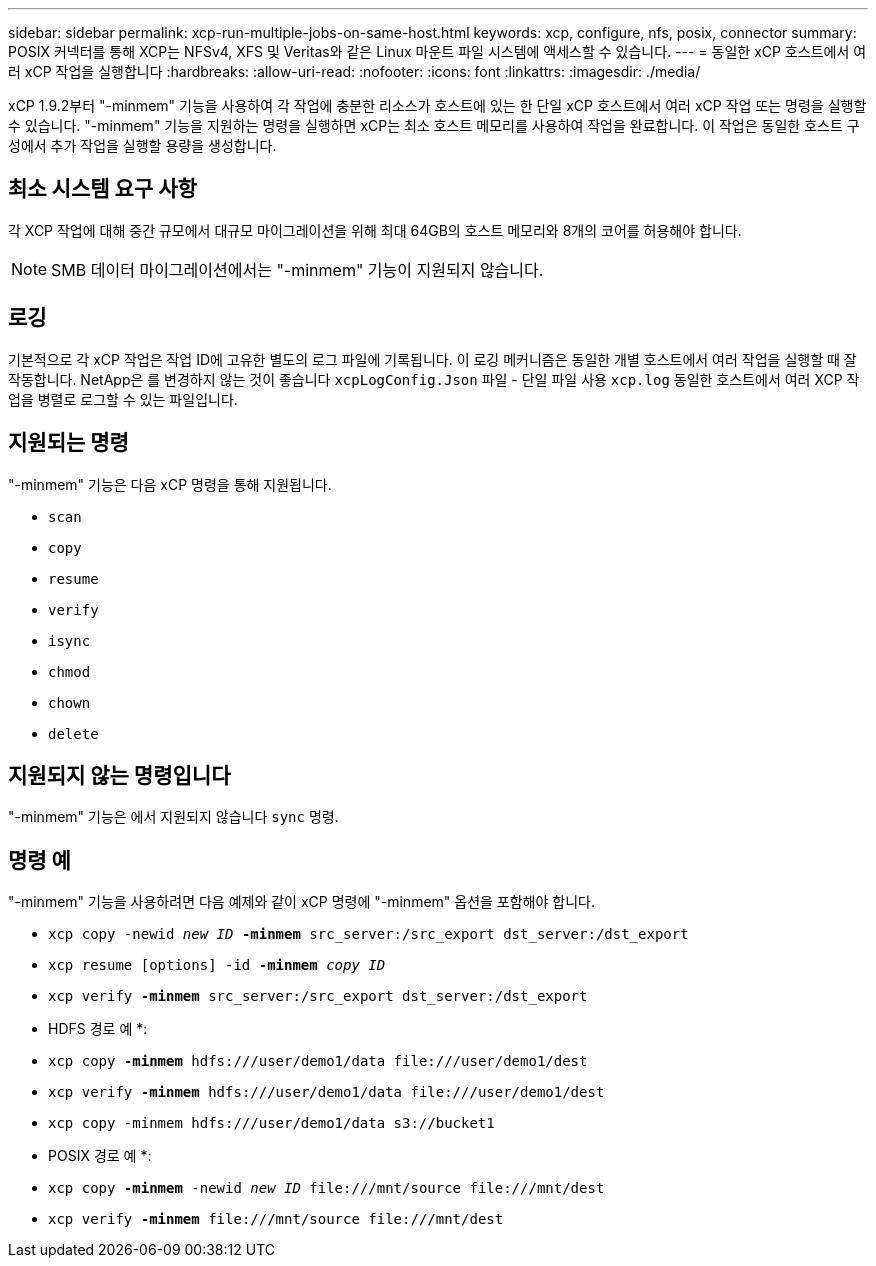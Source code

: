 ---
sidebar: sidebar 
permalink: xcp-run-multiple-jobs-on-same-host.html 
keywords: xcp, configure, nfs, posix, connector 
summary: POSIX 커넥터를 통해 XCP는 NFSv4, XFS 및 Veritas와 같은 Linux 마운트 파일 시스템에 액세스할 수 있습니다. 
---
= 동일한 xCP 호스트에서 여러 xCP 작업을 실행합니다
:hardbreaks:
:allow-uri-read: 
:nofooter: 
:icons: font
:linkattrs: 
:imagesdir: ./media/


[role="lead"]
xCP 1.9.2부터 "-minmem" 기능을 사용하여 각 작업에 충분한 리소스가 호스트에 있는 한 단일 xCP 호스트에서 여러 xCP 작업 또는 명령을 실행할 수 있습니다. "-minmem" 기능을 지원하는 명령을 실행하면 xCP는 최소 호스트 메모리를 사용하여 작업을 완료합니다. 이 작업은 동일한 호스트 구성에서 추가 작업을 실행할 용량을 생성합니다.



== 최소 시스템 요구 사항

각 XCP 작업에 대해 중간 규모에서 대규모 마이그레이션을 위해 최대 64GB의 호스트 메모리와 8개의 코어를 허용해야 합니다.


NOTE: SMB 데이터 마이그레이션에서는 "-minmem" 기능이 지원되지 않습니다.



== 로깅

기본적으로 각 xCP 작업은 작업 ID에 고유한 별도의 로그 파일에 기록됩니다. 이 로깅 메커니즘은 동일한 개별 호스트에서 여러 작업을 실행할 때 잘 작동합니다. NetApp은 를 변경하지 않는 것이 좋습니다 `xcpLogConfig.Json` 파일 - 단일 파일 사용 `xcp.log` 동일한 호스트에서 여러 XCP 작업을 병렬로 로그할 수 있는 파일입니다.



== 지원되는 명령

"-minmem" 기능은 다음 xCP 명령을 통해 지원됩니다.

* `scan`
* `copy`
* `resume`
* `verify`
* `isync`
* `chmod`
* `chown`
* `delete`




== 지원되지 않는 명령입니다

"-minmem" 기능은 에서 지원되지 않습니다 `sync` 명령.



== 명령 예

"-minmem" 기능을 사용하려면 다음 예제와 같이 xCP 명령에 "-minmem" 옵션을 포함해야 합니다.

* `xcp copy -newid _new ID_ *-minmem* src_server:/src_export dst_server:/dst_export`
* `xcp resume [options] -id *-minmem* _copy ID_`
* `xcp verify *-minmem* src_server:/src_export dst_server:/dst_export`


* HDFS 경로 예 *:

* `xcp copy *-minmem* hdfs:///user/demo1/data \file:///user/demo1/dest`
* `xcp verify *-minmem* hdfs:///user/demo1/data \file:///user/demo1/dest`
* `xcp copy -minmem hdfs:///user/demo1/data s3://bucket1`


* POSIX 경로 예 *:

* `xcp copy *-minmem* -newid _new ID_ \file:///mnt/source \file:///mnt/dest`
* `xcp verify *-minmem* \file:///mnt/source \file:///mnt/dest`


